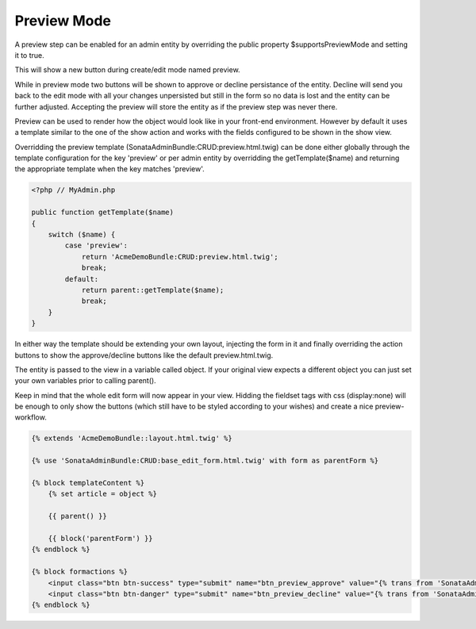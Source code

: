 Preview Mode
============

A preview step can be enabled for an admin entity by overriding the public property 
$supportsPreviewMode and setting it to true.

This will show a new button during create/edit mode named preview.

While in preview mode two buttons will be shown to approve or decline persistance of the
entity. Decline will send you back to the edit mode with all your changes unpersisted but
still in the form so no data is lost and the entity can be further adjusted.
Accepting the preview will store the entity as if the preview step was never there.

Preview can be used to render how the object would look like in your front-end environment.
However by default it uses a template similar to the one of the show action and works with 
the fields configured to be shown in the show view.

Overridding the preview template (SonataAdminBundle:CRUD:preview.html.twig) can be done either
globally through the template configuration for the key 'preview' or per admin entity by
overridding the getTemplate($name) and returning the appropriate template when the key 
matches 'preview'.

.. code-block:: php

    <?php // MyAdmin.php

    public function getTemplate($name)
    {
        switch ($name) {
            case 'preview':
                return 'AcmeDemoBundle:CRUD:preview.html.twig';
                break;
            default:
                return parent::getTemplate($name);
                break;
        }
    }

In either way the template should be extending your own layout, injecting the form in it
and finally overriding the action buttons to show the approve/decline buttons like the 
default preview.html.twig.

The entity is passed to the view in a variable called object. If your original view expects
a different object you can just set your own variables prior to calling parent().

Keep in mind that the whole edit form will now appear in your view. 
Hidding the fieldset tags with css (display:none) will be enough to only show the buttons 
(which still have to be styled according to your wishes) and create a nice preview-workflow.

.. code-block:: jinja

    {% extends 'AcmeDemoBundle::layout.html.twig' %}

    {% use 'SonataAdminBundle:CRUD:base_edit_form.html.twig' with form as parentForm %}

    {% block templateContent %}
        {% set article = object %}
    
        {{ parent() }}
    
        {{ block('parentForm') }}
    {% endblock %}

    {% block formactions %}
        <input class="btn btn-success" type="submit" name="btn_preview_approve" value="{% trans from 'SonataAdminBundle' %}btn_preview_approve{% endtrans %}"/>
        <input class="btn btn-danger" type="submit" name="btn_preview_decline" value="{% trans from 'SonataAdminBundle' %}btn_preview_decline{% endtrans %}"/>
    {% endblock %}

